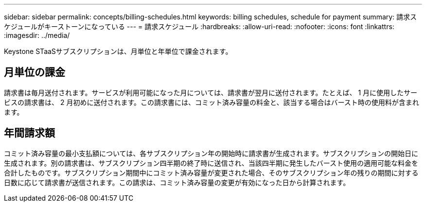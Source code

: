 ---
sidebar: sidebar 
permalink: concepts/billing-schedules.html 
keywords: billing schedules, schedule for payment 
summary: 請求スケジュールがキーストーンになっている 
---
= 請求スケジュール
:hardbreaks:
:allow-uri-read: 
:nofooter: 
:icons: font
:linkattrs: 
:imagesdir: ../media/


[role="lead"]
Keystone STaaSサブスクリプションは、月単位と年単位で課金されます。



== 月単位の課金

請求書は毎月送付されます。サービスが利用可能になった月については、請求書が翌月に送付されます。たとえば、 1 月に使用したサービスの請求書は、 2 月初めに送付されます。この請求書には、コミット済み容量の料金と、該当する場合はバースト時の使用料が含まれます。



== 年間請求額

コミット済み容量の最小支払額については、各サブスクリプション年の開始時に請求書が生成されます。サブスクリプションの開始日に生成されます。別の請求書は、サブスクリプション四半期の終了時に送信され、当該四半期に発生したバースト使用の適用可能な料金を合計したものです。サブスクリプション期間中にコミット済み容量が変更された場合、そのサブスクリプション年の残りの期間に対する日数に応じて請求書が送信されます。この請求は、コミット済み容量の変更が有効になった日から計算されます。
